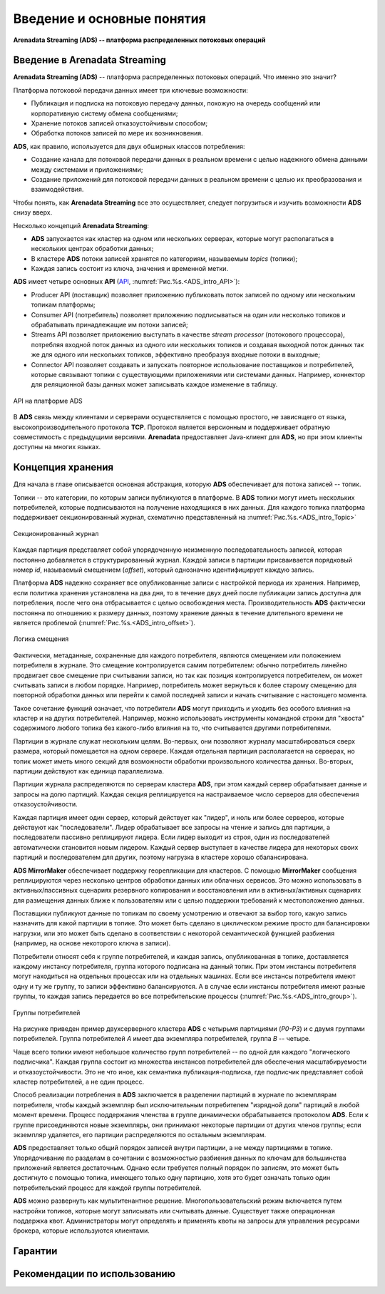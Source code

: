 Введение и основные понятия
----------------------------

**Arenadata Streaming (ADS) -- платформа распределенных потоковых операций**

Введение в Arenadata Streaming
^^^^^^^^^^^^^^^^^^^^^^^^^^^^^^^^

**Arenadata Streaming (ADS)** -- платформа распределенных потоковых операций. Что именно это значит?

Платформа потоковой передачи данных имеет три ключевые возможности:

+ Публикация и подписка на потоковую передачу данных, похожую на очередь сообщений или корпоративную систему обмена сообщениями;
+ Хранение потоков записей отказоустойчивым способом;
+ Обработка потоков записей по мере их возникновения.

**ADS**, как правило, используется для двух обширных классов потребления:

+ Создание канала для потоковой передачи данных в реальном времени с целью надежного обмена данными между системами и приложениями;
+ Создание приложений для потоковой передачи данных в реальном времени с целью их преобразования и взаимодействия.

Чтобы понять, как **Arenadata Streaming** все это осуществляет, следует погрузиться и изучить возможности **ADS** снизу вверх.

Несколько концепций **Arenadata Streaming**:

+ **ADS** запускается как кластер на одном или нескольких серверах, которые могут располагаться в нескольких центрах обработки данных;
+ В кластере **ADS** потоки записей хранятся по категориям, называемым *topics* (топики);
+ Каждая запись состоит из ключа, значения и временной метки.

**ADS** имеет четыре основных **API** (`API <http://docs.arenadata.io/adh/v1.4/Streaming/API.html>`_, :numref:`Рис.%s.<ADS_intro_API>`):

+ Producer API (поставщик) позволяет приложению публиковать поток записей по одному или нескольким топикам платформы;
+ Consumer API (потребитель) позволяет приложению подписываться на один или несколько топиков и обрабатывать принадлежащие им потоки записей;
+ Streams API позволяет приложению выступать в качестве *stream processor* (потокового процессора), потребляя входной поток данных из одного или нескольких топиков и создавая выходной поток данных так же для одного или нескольких топиков, эффективно преобразуя входные потоки в выходные;
+ Connector API позволяет создавать и запускать повторное использование поставщиков и потребителей, которые связывают топики с существующими приложениями или системами данных. Например, коннектор для реляционной базы данных может записывать каждое изменение в таблицу.


.. _ADS_intro_API:

.. figure:: ../imgs/ADS_intro_API.*
   :align: center

   API на платформе ADS


В **ADS** связь между клиентами и серверами осуществляется с помощью простого, не зависящего от языка, высокопроизводительного протокола **TCP**. Протокол является версионным и поддерживает обратную совместимость с предыдущими версиями. **Arenadata** предоставляет Java-клиент для **ADS**, но при этом клиенты доступны на многих языках.


Концепция хранения
^^^^^^^^^^^^^^^^^^^

Для начала в главе описывается основная абстракция, которую **ADS** обеспечивает для потока записей -- топик.

Топики -- это категории, по которым записи публикуются в платформе. В **ADS** топики могут иметь нескольких потребителей, которые подписываются на получение находящихся в них данных. Для каждого топика платформа поддерживает секционированный журнал, схематично представленный на :numref:`Рис.%s.<ADS_intro_Topic>`

.. _ADS_intro_Topic:

.. figure:: ../imgs/ADS_intro_Topic.*
   :align: center

   Секционированный журнал 

Каждая партиция представляет собой упорядоченную неизменную последовательность записей, которая постоянно добавляется в структурированный журнал. Каждой записи в партиции присваивается порядковый номер *id*, называемый смещением (*offset*), который однозначно идентифицирует каждую запись.

Платформа **ADS** надежно сохраняет все опубликованные записи с настройкой периода их хранения. Например, если политика хранения установлена на два дня, то в течение двух дней после публикации запись доступна для потребления, после чего она отбрасывается с целью освобождения места. Производительность **ADS** фактически постоянна по отношению к размеру данных, поэтому хранение данных в течение длительного времени не является проблемой (:numref:`Рис.%s.<ADS_intro_offset>`).

.. _ADS_intro_offset:

.. figure:: ../imgs/ADS_intro_offset.*
   :align: center

   Логика смещения 

Фактически, метаданные, сохраненные для каждого потребителя, являются смещением или положением потребителя в журнале. Это смещение контролируется самим потребителем: обычно потребитель линейно продвигает свое смещение при считывании записи, но так как позиция контролируется потребителем, он может считывать записи в любом порядке. Например, потребитель может вернуться к более старому смещению для повторной обработки данных или перейти к самой последней записи и начать считывание с настоящего момента.

Такое сочетание функций означает, что потребители **ADS** могут приходить и уходить без особого влияния на кластер и на других потребителей. Например, можно использовать инструменты командной строки для "хвоста" содержимого любого топика без какого-либо влияния на то, что считывается другими потребителями.

Партиции в журнале служат нескольким целям. Во-первых, они позволяют журналу масштабироваться сверх размера, который помещается на одном сервере. Каждая отдельная партиция располагается на серверах, но топик может иметь много секций для возможности обработки произвольного количества данных. Во-вторых, партиции действуют как единица параллелизма.

Партиции журнала распределяются по серверам кластера **ADS**, при этом каждый сервер обрабатывает данные и запросы на долю партиций. Каждая секция реплицируется на настраиваемое число серверов для обеспечения отказоустойчивости.

Каждая партиция имеет один сервер, который действует как "лидер", и ноль или более серверов, которые действуют как "последователи". Лидер обрабатывает все запросы на чтение и запись для партиции, а последователи пассивно реплицируют лидера. Если лидер выходит из строя, один из последователей автоматически становится новым лидером. Каждый сервер выступает в качестве лидера для некоторых своих партиций и последователем для других, поэтому нагрузка в кластере хорошо сбалансирована.

**ADS MirrorMaker** обеспечивает поддержку георепликации для кластеров. С помощью **MirrorMaker** сообщения реплицируются через несколько центров обработки данных или облачных сервисов. Это можно использовать в активных/пассивных сценариях резервного копирования и восстановления или в активных/активных сценариях для размещения данных ближе к пользователям или с целью поддержки требований к местоположению данных.

Поставщики публикуют данные по топикам по своему усмотрению и отвечают за выбор того, какую запись назначить для какой партиции в топике. Это может быть сделано в циклическом режиме просто для балансировки нагрузки, или это может быть сделано в соответствии с некоторой семантической функцией разбиения (например, на основе некоторого ключа в записи). 

Потребители относят себя к группе потребителей, и каждая запись, опубликованная в топике, доставляется каждому инстансу потребителя, группа которого подписана на данный топик. При этом инстансы потребителя могут находиться на отдельных процессах или на отдельных машинах. Если все инстансы потребителя имеют одну и ту же группу, то записи эффективно балансируются. А в случае если инстансы потребителя имеют разные группы, то каждая запись передается во все потребительские процессы (:numref:`Рис.%s.<ADS_intro_group>`).

.. _ADS_intro_group:

.. figure:: ../imgs/ADS_intro_group.*
   :align: center

   Группы потребителей 

На рисунке приведен пример двухсерверного кластера **ADS** с четырьмя партициями (*P0-P3*) и с двумя группами потребителей. Группа потребителей *A* имеет два экземпляра потребителей, группа *B* -- четыре.

Чаще всего топики имеют небольшое количество групп потребителей -- по одной для каждого "логического подписчика". Каждая группа состоит из множества инстансов потребителей для обеспечения масштабируемости и отказоустойчивости. Это не что иное, как семантика публикация-подписка, где подписчик представляет собой кластер потребителей, а не один процесс.

Способ реализации потребления в **ADS** заключается в разделении партиций в журнале по экземплярам потребителя, чтобы каждый экземпляр был исключительным потребителем "изрядной доли" партиций в любой момент времени. Процесс поддержания членства в группе динамически обрабатывается протоколом **ADS**. Если к группе присоединяются новые экземпляры, они принимают некоторые партиции от других членов группы; если экземпляр удаляется, его партиции распределяются по остальным экземплярам.

**ADS** предоставляет только общий порядок записей внутри партиции, а не между партициями в топике. Упорядочивание по разделам в сочетании с возможностью разбиения данных по ключам для большинства приложений является достаточным. Однако если требуется полный порядок по записям, это может быть достигнуто с помощью топика, имеющего только одну партицию, хотя это будет означать только один потребительский процесс для каждой группы потребителей.

**ADS** можно развернуть как мультитенантное решение. Многопользовательский режим включается путем настройки топиков, которые могут записывать или считывать данные. Существует также операционная поддержка квот. Администраторы могут определять и применять квоты на запросы для управления ресурсами брокера, которые используются клиентами.


Гарантии
^^^^^^^^^


Рекомендации по использованию
^^^^^^^^^^^^^^^^^^^^^^^^^^^^^^
